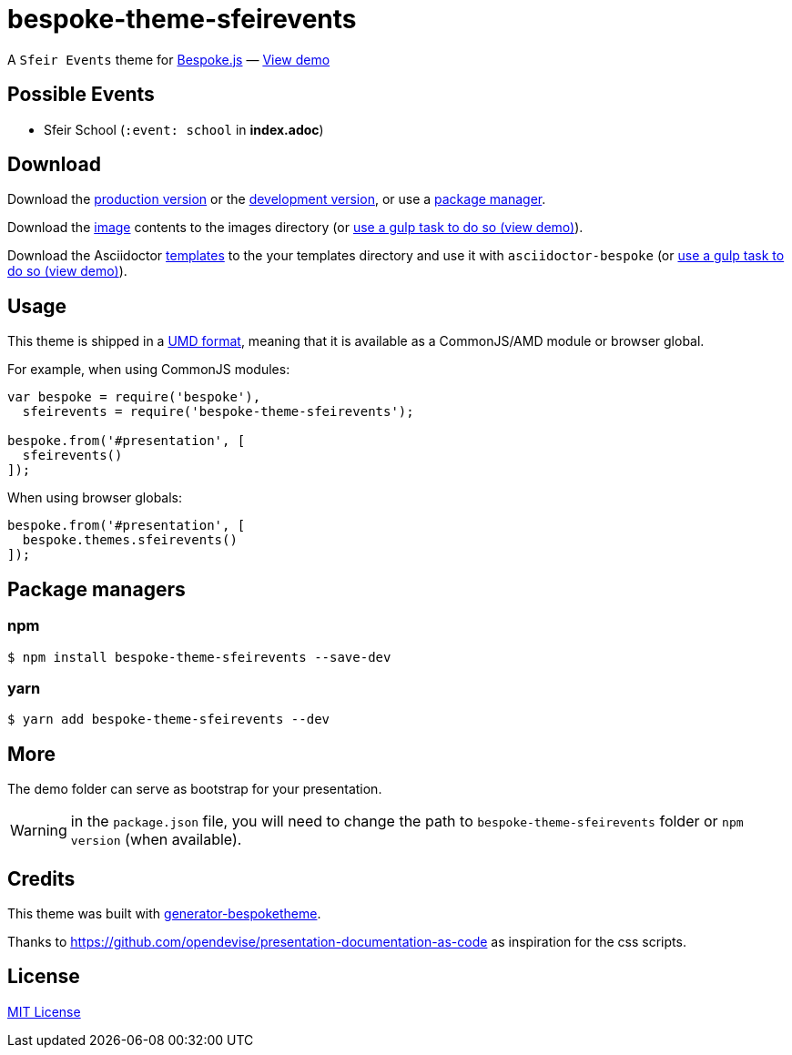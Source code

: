 = bespoke-theme-sfeirevents
:uri-bespokejs: http://markdalgleish.com/projects/bespoke.js
:uri-bespoketheme: https://github.com/markdalgleish/generator-bespoketheme
:uri-umd: https://github.com/umdjs/umd
:uri-min: https://raw.github.com/rlespinasse/bespoke-theme-sfeirevents/master/dist/bespoke-theme-sfeirevents.min.js
:uri-dev: https://raw.github.com/rlespinasse/bespoke-theme-sfeirevents/master/dist/bespoke-theme-sfeirevents.js
:uri-images: https://raw.github.com/rlespinasse/bespoke-theme-sfeirevents/master/lib/images
:uri-templates: https://raw.github.com/rlespinasse/bespoke-theme-sfeirevents/master/asciidoctor/templates
:uri-demo-gulp: https://raw.github.com/rlespinasse/bespoke-theme-sfeirevents/master/demo/gulpfile.js
:uri-demo: http://rlespinasse.github.io/bespoke-theme-sfeirevents
:uri-license: http://en.wikipedia.org/wiki/MIT_License

A `Sfeir Events` theme for {uri-bespokejs}[Bespoke.js] &mdash; {uri-demo}[View demo]

== Possible Events

* Sfeir School (`:event: school` in **index.adoc**)

== Download

Download the {uri-min}[production version] or the {uri-dev}[development version], or use a <<Package managers,package manager>>.

Download the {uri-images}[image] contents to the images directory (or {uri-demo-gulp}[use a gulp task to do so (view demo)]).

Download the Asciidoctor {uri-templates}[templates] to the your templates directory and use it with `asciidoctor-bespoke` (or {uri-demo-gulp}[use a gulp task to do so (view demo)]).

== Usage

This theme is shipped in a {uri-umd}[UMD format], meaning that it is available as a CommonJS/AMD module or browser global.

For example, when using CommonJS modules:

[source,js]
----
var bespoke = require('bespoke'),
  sfeirevents = require('bespoke-theme-sfeirevents');

bespoke.from('#presentation', [
  sfeirevents()
]);
----

When using browser globals:

[source,js]
----
bespoke.from('#presentation', [
  bespoke.themes.sfeirevents()
]);
----

== Package managers

=== npm

[source,bash]
----
$ npm install bespoke-theme-sfeirevents --save-dev
----

=== yarn

[source,bash]
----
$ yarn add bespoke-theme-sfeirevents --dev
----

== More

The demo folder can serve as bootstrap for your presentation.

WARNING: in the `package.json` file, you will need to change the path to `bespoke-theme-sfeirevents` folder or `npm version` (when available).

== Credits

This theme was built with {uri-bespoketheme}[generator-bespoketheme].

Thanks to https://github.com/opendevise/presentation-documentation-as-code as inspiration for the css scripts.

== License

{uri-license}[MIT License]
